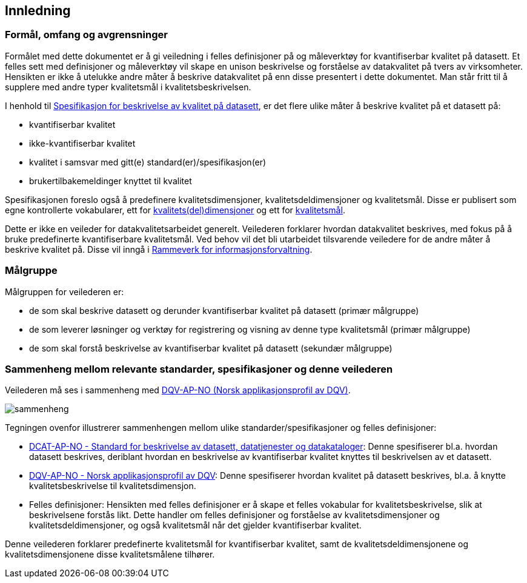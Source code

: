 == Innledning

=== Formål, omfang og avgrensninger

Formålet med dette dokumentet er å gi veiledning i felles definisjoner på og måleverktøy for kvantifiserbar kvalitet på datasett. Et felles sett med definisjoner og måleverktøy vil skape en unison beskrivelse og forståelse av datakvalitet på tvers av virksomheter. Hensikten er ikke å utelukke andre måter å beskrive datakvalitet på enn disse presentert i dette dokumentet. Man står fritt til å supplere med andre typer kvalitetsmål i kvalitetsbeskrivelsen.

I henhold til https://data.norge.no/specification/spesifikasjon-for-beskrivelse-av-kvalitet-pa-datasett/[Spesifikasjon for beskrivelse av kvalitet på datasett], er det flere ulike måter å beskrive kvalitet på et datasett på:

* kvantifiserbar kvalitet
* ikke-kvantifiserbar kvalitet
* kvalitet i samsvar med gitt(e) standard(er)/spesifikasjon(er)
* brukertilbakemeldinger knyttet til kvalitet

Spesifikasjonen foreslo også å predefinere kvalitetsdimensjoner, kvalitetsdeldimensjoner og kvalitetsmål. Disse er publisert som egne kontrollerte vokabularer, ett for https://data.norge.no/vocabulary/quality-dimension[kvalitets(del)dimensjoner] og ett for https://data.norge.no/vocabulary/quality-metric[kvalitetsmål]. 

Dette er ikke en veileder for datakvalitetsarbeidet generelt. Veilederen forklarer hvordan datakvalitet beskrives, med fokus på å bruke predefinerte kvantifiserbare kvalitetsmål. Ved behov vil det bli utarbeidet tilsvarende veiledere for de andre måter å beskrive kvalitet på. Disse vil inngå i https://www.digdir.no/3626[Rammeverk for informasjonsforvaltning].

=== Målgruppe

Målgruppen for veilederen er:

* de som skal beskrive datasett og derunder kvantifiserbar kvalitet på datasett (primær målgruppe)
* de som leverer løsninger og verktøy for registrering og visning av denne type kvalitetsmål (primær målgruppe)
* de som skal forstå beskrivelse av kvantifiserbar kvalitet på datasett (sekundær målgruppe)

=== Sammenheng mellom relevante standarder, spesifikasjoner og denne veilederen

Veilederen må ses i sammenheng med  https://data.norge.no/specification/dqv-ap-no[DQV-AP-NO (Norsk applikasjonsprofil av DQV)].

image::images/sammenheng.png[]

Tegningen ovenfor illustrerer sammenhengen mellom ulike standarder/spesifikasjoner og felles definisjoner:

* https://data.norge.no/specification/dcat-ap-no/[DCAT-AP-NO - Standard for beskrivelse av datasett, datatjenester og datakataloger]: Denne spesifiserer bl.a. hvordan datasett beskrives, deriblant hvordan en beskrivelse av kvantifiserbar kvalitet knyttes til beskrivelsen av et datasett.

* https://data.norge.no/specification/dqv-ap-no[DQV-AP-NO - Norsk applikasjonsprofil av DQV]: Denne spesifiserer hvordan kvalitet på datasett beskrives, bl.a. å knytte kvalitetsbeskrivelse til kvalitetsdimensjon.

* Felles definisjoner: Hensikten med felles definisjoner er å skape et felles vokabular for kvalitetsbeskrivelse, slik at beskrivelsene forstås likt. Dette handler om felles definisjoner og forståelse av kvalitetsdimensjoner og kvalitetsdeldimensjoner, og også kvalitetsmål når det gjelder kvantifiserbar kvalitet.

Denne veilederen forklarer predefinerte kvalitetsmål for kvantifiserbar kvalitet, samt de kvalitetsdeldimensjonene og kvalitetsdimensjonene disse kvalitetsmålene tilhører.
